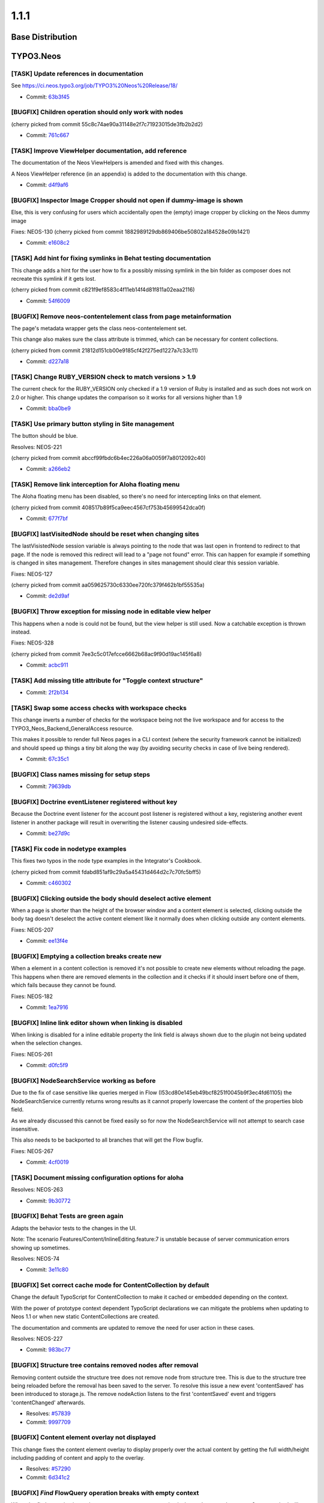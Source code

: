 ====================
1.1.1
====================

~~~~~~~~~~~~~~~~~~~~~~~~~~~~~~~~~~~~~~~~
Base Distribution
~~~~~~~~~~~~~~~~~~~~~~~~~~~~~~~~~~~~~~~~

~~~~~~~~~~~~~~~~~~~~~~~~~~~~~~~~~~~~~~~~
TYPO3.Neos
~~~~~~~~~~~~~~~~~~~~~~~~~~~~~~~~~~~~~~~~

[TASK] Update references in documentation
-----------------------------------------------------------------------------------------

See https://ci.neos.typo3.org/job/TYPO3%20Neos%20Release/18/

* Commit: `63b3f45 <https://git.typo3.org/Packages/TYPO3.Neos.git/commit/63b3f457147bc7a157461a9a3adad39f051d8759>`_

[BUGFIX] Children operation should only work with nodes
-----------------------------------------------------------------------------------------

(cherry picked from commit 55c8c74ae90a31148e2f7c71923015de3fb2b2d2)

* Commit: `761c667 <https://git.typo3.org/Packages/TYPO3.Neos.git/commit/761c6677587b04961a97bbc7d98d996c180398a4>`_

[TASK] Improve ViewHelper documentation, add reference
-----------------------------------------------------------------------------------------

The documentation of the Neos ViewHelpers is amended and fixed with this
changes.

A Neos ViewHelper reference (in an appendix) is added to the
documentation with this change.

* Commit: `d4f9af6 <https://git.typo3.org/Packages/TYPO3.Neos.git/commit/d4f9af6fd753d34efb7bc1b5562d2291a98f792d>`_

[BUGFIX] Inspector Image Cropper should not open if dummy-image is shown
-----------------------------------------------------------------------------------------

Else, this is very confusing for users which accidentally open the (empty)
image cropper by clicking on the Neos dummy image

Fixes: NEOS-130
(cherry picked from commit 1882989129db869406be50802a184528e09b1421)

* Commit: `e1608c2 <https://git.typo3.org/Packages/TYPO3.Neos.git/commit/e1608c2439f341ddeb672e05530ac77a95c448b6>`_

[TASK] Add hint for fixing symlinks in Behat testing documentation
-----------------------------------------------------------------------------------------

This change adds a hint for the user how to fix a possibly
missing symlink in the bin folder as composer does not recreate
this symlink if it gets lost.

(cherry picked from commit c821f9ef8583c4f11eb14f4d81f811a02eaa2116)

* Commit: `54f6009 <https://git.typo3.org/Packages/TYPO3.Neos.git/commit/54f6009293bb0c3d7eb8276f646598b960a72ca1>`_

[BUGFIX] Remove neos-contentelement class from page metainformation
-----------------------------------------------------------------------------------------

The page's metadata wrapper gets the class neos-contentelement set.

This change also makes sure the class attribute is trimmed, which can
be necessary for content collections.

(cherry picked from commit 21812d151cb00e9185cf42f275ed1227a7c33c11)

* Commit: `d227a18 <https://git.typo3.org/Packages/TYPO3.Neos.git/commit/d227a18079105c9fb69e91d72bb79e2a4f4549c8>`_

[TASK] Change RUBY_VERSION check to match versions > 1.9
-----------------------------------------------------------------------------------------

The current check for the RUBY_VERSION only checked if a
1.9 version of Ruby is installed and as such does not work
on 2.0 or higher. This change updates the comparison so it
works for all versions higher than 1.9

* Commit: `bba0be9 <https://git.typo3.org/Packages/TYPO3.Neos.git/commit/bba0be94a027a39dcca062a0abe61ae07ccc71f1>`_

[TASK] Use primary button styling in Site management
-----------------------------------------------------------------------------------------

The button should be blue.

Resolves: NEOS-221

(cherry picked from commit abccf99fbdc6b4ec226a06a0059f7a8012092c40)

* Commit: `a266eb2 <https://git.typo3.org/Packages/TYPO3.Neos.git/commit/a266eb282c10748adfe4321d4bff3ac8ae3b7e57>`_

[TASK] Remove link interception for Aloha floating menu
-----------------------------------------------------------------------------------------

The Aloha floating menu has been disabled, so there's
no need for intercepting links on that element.

(cherry picked from commit 408517b89f5ca9eec4567cf753b45699542dca0f)

* Commit: `677f7bf <https://git.typo3.org/Packages/TYPO3.Neos.git/commit/677f7bf650d2ecfaa7ebcfe7412863b88550a2ce>`_

[BUGFIX] lastVisitedNode should be reset when changing sites
-----------------------------------------------------------------------------------------

The lastVisistedNode session variable is always pointing to the
node that was last open in frontend to redirect to that page.
If the node is removed this redirect will lead to a "page not
found" error. This can happen for example if something is
changed in sites management. Therefore changes in sites
management should clear this session variable.

Fixes: NEOS-127

(cherry picked from commit aa059625730c6330ee720fc379f462b1bf55535a)

* Commit: `de2d9af <https://git.typo3.org/Packages/TYPO3.Neos.git/commit/de2d9afe8de710ad1b47863bcbf17a3f2f44838c>`_

[BUGFIX] Throw exception for missing node in editable view helper
-----------------------------------------------------------------------------------------

This happens when a node is could not be found, but the view helper is
still used. Now a catchable exception is thrown instead.

Fixes: NEOS-328

(cherry picked from commit 7ee3c5c017efcce6662b68ac9f90d19ac145f6a8)

* Commit: `acbc911 <https://git.typo3.org/Packages/TYPO3.Neos.git/commit/acbc9111c7ad4eecb1152a94cc86d6e497ab67b3>`_

[TASK] Add missing title attribute for "Toggle context structure"
-----------------------------------------------------------------------------------------

* Commit: `2f2b134 <https://git.typo3.org/Packages/TYPO3.Neos.git/commit/2f2b134c4d4ae4c7e219c7081b6a9a64ac33d761>`_

[TASK] Swap some access checks with workspace checks
-----------------------------------------------------------------------------------------

This change inverts a number of checks for the workspace being not the
live workspace and for access to the TYPO3_Neos_Backend_GeneralAccess
resource.

This makes it possible to render full Neos pages in a CLI context (where
the security framework cannot be initialized) and should speed up things
a tiny bit along the way (by avoiding security checks in case of live
being rendered).

* Commit: `67c35c1 <https://git.typo3.org/Packages/TYPO3.Neos.git/commit/67c35c1c0267de5c03886a4127830d0f28af09f0>`_

[BUGFIX] Class names missing for setup steps
-----------------------------------------------------------------------------------------

* Commit: `79639db <https://git.typo3.org/Packages/TYPO3.Neos.git/commit/79639db6e02e956a2431c3a1bbcb3289c4a8b0cc>`_

[BUGFIX] Doctrine eventListener registered without key
-----------------------------------------------------------------------------------------

Because the Doctrine event listener for the account post
listener is registered without a key, registering another
event listener in another package will result in overwriting
the listener causing undesired side-effects.

* Commit: `be27d9c <https://git.typo3.org/Packages/TYPO3.Neos.git/commit/be27d9c619d0c73f7faeaf92f23b871798b771cb>`_

[TASK] Fix code in nodetype examples
-----------------------------------------------------------------------------------------

This fixes two typos in the node type examples in the Integrator's
Cookbook.

(cherry picked from commit fdabd851af9c29a5a45431d464d2c7c70fc5bff5)

* Commit: `c460302 <https://git.typo3.org/Packages/TYPO3.Neos.git/commit/c460302b0b5ef7fd6b4aaeb23454ef00b84ef6bb>`_

[BUGFIX] Clicking outside the body should deselect active element
-----------------------------------------------------------------------------------------

When a page is shorter than the height of the browser window
and a content element is selected, clicking outside the body
tag doesn't deselect the active content element like it normally
does when clicking outside any content elements.

Fixes: NEOS-207

* Commit: `ee13f4e <https://git.typo3.org/Packages/TYPO3.Neos.git/commit/ee13f4ec79da96ec116f3921d92d928a360ad973>`_

[BUGFIX] Emptying a collection breaks create new
-----------------------------------------------------------------------------------------

When a element in a content collection is removed it's
not possible to create new elements without reloading the
page. This happens when there are removed elements in the
collection and it checks if it should insert before one
of them, which fails because they cannot be found.

Fixes: NEOS-182

* Commit: `1ea7916 <https://git.typo3.org/Packages/TYPO3.Neos.git/commit/1ea7916517261d03308ab88d36c577038f07c524>`_

[BUGFIX] Inline link editor shown when linking is disabled
-----------------------------------------------------------------------------------------

When linking is disabled for a inline editable property the
link field is always shown due to the plugin not being updated
when the selection changes.

Fixes: NEOS-261

* Commit: `d0fc5f9 <https://git.typo3.org/Packages/TYPO3.Neos.git/commit/d0fc5f9984ace8e24ef40d924e5a159da3a1eed1>`_

[BUGFIX] NodeSearchService working as before
-----------------------------------------------------------------------------------------

Due to the fix of case sensitive like queries merged in Flow
(I53cd80e145eb49bcf8251f0045b9f3ec4fd61105) the NodeSearchService
currently returns wrong results as it cannot properly lowercase
the content of the properties blob field.

As we already discussed this cannot be fixed easily so for now
the NodeSearchService will not attempt to search case insensitive.

This also needs to be backported to all branches that will get the
Flow bugfix.

Fixes: NEOS-267

* Commit: `4cf0019 <https://git.typo3.org/Packages/TYPO3.Neos.git/commit/4cf00193a2ccdd83d8c9f22919f2ebc6e9db72d3>`_

[TASK] Document missing configuration options for aloha
-----------------------------------------------------------------------------------------

Resolves: NEOS-263

* Commit: `9b30772 <https://git.typo3.org/Packages/TYPO3.Neos.git/commit/9b307727f4a48f0bd56e1e052d9801d29c919702>`_

[BUGFIX] Behat Tests are green again
-----------------------------------------------------------------------------------------

Adapts the behavior tests to the changes in the UI.

Note: The scenario Features/Content/InlineEditing.feature:7 is unstable
because of server communication errors showing up sometimes.

Resolves: NEOS-74

* Commit: `3e11c80 <https://git.typo3.org/Packages/TYPO3.Neos.git/commit/3e11c80069c3105c392686f7c447498a1cb19f34>`_

[BUGFIX] Set correct cache mode for ContentCollection by default
-----------------------------------------------------------------------------------------

Change the default TypoScript for ContentCollection to make it
cached or embedded depending on the context.

With the power of prototype context dependent TypoScript declarations
we can mitigate the problems when updating to Neos 1.1 or when
new static ContentCollections are created.

The documentation and comments are updated to remove the need for user
action in these cases.

Resolves: NEOS-227

* Commit: `983bc77 <https://git.typo3.org/Packages/TYPO3.Neos.git/commit/983bc7716040dcd61fbc359ad6453af53acbd21d>`_

[BUGFIX] Structure tree contains removed nodes after removal
-----------------------------------------------------------------------------------------

Removing content outside the structure tree does not remove node from
structure tree. This is due to the structure tree being reloaded before
the removal has been saved to the server. To resolve this issue a new
event 'contentSaved' has been introduced to storage.js.
The remove nodeAction listens to the first 'contentSaved' event and
triggers 'contentChanged' afterwards.

* Resolves: `#57839 <http://forge.typo3.org/issues/57839>`_
* Commit: `9997709 <https://git.typo3.org/Packages/TYPO3.Neos.git/commit/9997709a5c37fc4ff6bb5a8a7a1c0bbff4cb7107>`_

[BUGFIX] Content element overlay not displayed
-----------------------------------------------------------------------------------------

This change fixes the content element overlay to display properly
over the actual content by getting the full width/height including
padding of content and apply to the overlay.

* Resolves: `#57290 <http://forge.typo3.org/issues/57290>`_
* Commit: `6d341c2 <https://git.typo3.org/Packages/TYPO3.Neos.git/commit/6d341c239a6eefb9be10fe2b399e9f8175b3d332>`_

[BUGFIX] `Find` FlowQuery operation breaks with empty context
-----------------------------------------------------------------------------------------

When the `find` operation is used on an empty context an exception
is thrown because the ``canEvaluate`` method will return FALSE.
This happens because there is no fallback operation for `find` and
it can only evaluate if the first context element is a NodeInterface.

Fixes: NEOS-208

* Commit: `2b2e6e5 <https://git.typo3.org/Packages/TYPO3.Neos.git/commit/2b2e6e58e57d5f6a57d278686035706042afd68c>`_

[BUGFIX] Pages created without entering a name should work
-----------------------------------------------------------------------------------------

Creating pages wihout entering a name for the new page ended
up in an exception and wrong "null" entry for the page that
was not created. With this change a new page that has got no
name will be "unnamed" automatically and prevent the exception.

Fixes: NEOS-86

* Commit: `22f8db7 <https://git.typo3.org/Packages/TYPO3.Neos.git/commit/22f8db74d7291329de1ddf37891280e3860655b2>`_

[BUGFIX] Fix small typo in 1.1.0 change log introduction
-----------------------------------------------------------------------------------------

* Commit: `508370e <https://git.typo3.org/Packages/TYPO3.Neos.git/commit/508370ef34dfe7e63b1d6c7ff4c8777cfac1e229>`_

[BUGFIX] (Sites Management) Importing site fails if kickstarter is not installed
-----------------------------------------------------------------------------------------

When the site kickstarter is not installed, the "Package Key" and "Site Name" input
fields are not rendered in the "Create Site" dialog. Because they are marked as
required parameters, the following property mapping exception occurs on form submission::

	The bug is 'Required argument "packageKey" is not set.'

This is fixed with this change by marking the arguments as optional.

Fixes: NEOS-128

* Commit: `c26d8c5 <https://git.typo3.org/Packages/TYPO3.Neos.git/commit/c26d8c53c524a960b020b23de34f13b243afb244>`_

[BUGFIX] Secondary Inspector Panel should close on changed node
-----------------------------------------------------------------------------------------

Secondary inspector panels are used for additional editors that
do not fit the inspector like the HTML editor or the media
selector. The secondary panel should close when the selected
node changes (for example by changing the page).

* Fixes: `#59452 <http://forge.typo3.org/issues/59452>`_
Relates: NEOS-124

(cherry picked from commit c30d2f0d797e9639c22092963567274213dfcc81)

* Commit: `e9337e4 <https://git.typo3.org/Packages/TYPO3.Neos.git/commit/e9337e4e8aadb5141087f3c552ab0e261a9ceaea>`_

[TASK] Add cache configuration to documentation example for shared footer
-----------------------------------------------------------------------------------------

Updates the documentation example for the shared footer to add a missing
content cache configuration.

Resolves: NEOS-132

* Commit: `4c092de <https://git.typo3.org/Packages/TYPO3.Neos.git/commit/4c092dedc51a5508199cc05566b93b4755793f84>`_

[TASK] Add release notes to 1.1.0 change log
-----------------------------------------------------------------------------------------

* Commit: `8db3614 <https://git.typo3.org/Packages/TYPO3.Neos.git/commit/8db3614f78fab29f0109b922dbb0274b5fdc642f>`_

~~~~~~~~~~~~~~~~~~~~~~~~~~~~~~~~~~~~~~~~
TYPO3.Neos.NodeTypes
~~~~~~~~~~~~~~~~~~~~~~~~~~~~~~~~~~~~~~~~

[BUGFIX] Avoid exception when rendering new asset list element
-----------------------------------------------------------------------------------------

A freshly created asset list element contains no assets array, thus a foreach
triggers a notice throwing an exception. This change fixes that by checking for
the assets value being an array before using it.

Resolves: NEOS-229

* Commit: `13c097b <https://git.typo3.org/Packages/TYPO3.Neos.NodeTypes.git/commit/13c097b7d83b0f32ed0ba6ac276d51081bb89c02>`_

~~~~~~~~~~~~~~~~~~~~~~~~~~~~~~~~~~~~~~~~
TYPO3.Neos.Kickstarter
~~~~~~~~~~~~~~~~~~~~~~~~~~~~~~~~~~~~~~~~

No changes

~~~~~~~~~~~~~~~~~~~~~~~~~~~~~~~~~~~~~~~~
TYPO3.TYPO3CR
~~~~~~~~~~~~~~~~~~~~~~~~~~~~~~~~~~~~~~~~

[BUGFIX] ContextFactory does not check dimension configuration
-----------------------------------------------------------------------------------------

The ContextFactory should check if the given dimension values are
arrays as specified or something else to prevent non meaningful
error messages. The case now produces an exception with a clear
error message stating that the dimension configuration is wrong.

Fixes: NEOS-280

* Commit: `ffc5ec1 <https://git.typo3.org/Packages/TYPO3.TYPO3CR.git/commit/ffc5ec1c748ebcbd0499150b31f4b602c10f46a3>`_

[BUGFIX] Behat Feature works with PHP 5.3
-----------------------------------------------------------------------------------------

Array Access to an array return from a function is not allowed
in PHP 5.3. It was replaced by a backwards compatible access
to the value.

* Commit: `2131338 <https://git.typo3.org/Packages/TYPO3.TYPO3CR.git/commit/2131338ba07da38dc924241ff4605d28f92e8b71>`_

[BUGFIX] Remove removed nodes without existing node when publishing
-----------------------------------------------------------------------------------------

Nodes that are created and removed in a user workspace were not removed
when publishing them to the live workspace. This can have sideeffects
in the Neos backend where removed nodes are rendered and causes problems
where a changed or removed node type throws exceptions.

This change fixes the problem and provides a migration to remove any of
these removed nodes that stayed in the content repository.

Run the following node migration to remove published nodes that are
removed::

    ./flow node:migrate 20140708120530

Fixes: NEOS-236

* Commit: `8e57b26 <https://git.typo3.org/Packages/TYPO3.TYPO3CR.git/commit/8e57b26618470277cde6cb5d760e96a05b44b2a7>`_

[TASK] Make properties optional in ContextFactory->create()
-----------------------------------------------------------------------------------------

Since there are defaults and one could already pass an empty array to
ContextFactory->create() this change makes the $contextProperties
argument optional.

* Commit: `b35152a <https://git.typo3.org/Packages/TYPO3.TYPO3CR.git/commit/b35152ac6b599329e99ae4625a99e9179d1cdca6>`_

[BUGFIX] Danish/Norwegian letters converted incorrect in node name
-----------------------------------------------------------------------------------------

The Danish/Norwegian letters "Ø/Å" are converted incorrect when the node
title is transliterated into a valid node name. Instead of being
converted to "oe/aa" they are just converted into "o/a".

Fixes: NEOS-170

* Commit: `bcc2efa <https://git.typo3.org/Packages/TYPO3.TYPO3CR.git/commit/bcc2efa894d2612dde0a5f9ca62c2eaf4fe84495>`_

~~~~~~~~~~~~~~~~~~~~~~~~~~~~~~~~~~~~~~~~
TYPO3.TypoScript
~~~~~~~~~~~~~~~~~~~~~~~~~~~~~~~~~~~~~~~~

[BUGFIX] Underscore is not allowed as a TypoScript path value
-----------------------------------------------------------------------------------------

Furthermore, fixed some comment indentations in the Parser

(cherry picked from commit 0ee12bd3db5f7189531cbc2ff4134d9211c3e674)

* Commit: `199a2bd <https://git.typo3.org/Packages/TYPO3.TypoScript.git/commit/199a2bd391ee3309822e3d4618330dd90ab58374>`_

~~~~~~~~~~~~~~~~~~~~~~~~~~~~~~~~~~~~~~~~
TYPO3.NeosDemoTypo3Org
~~~~~~~~~~~~~~~~~~~~~~~~~~~~~~~~~~~~~~~~

[TASK] Remove unnecessary cache mode configuration for ContentCollection
-----------------------------------------------------------------------------------------

Depends on I50bc64f3224ef79a5d77e5c9715963515d3d0a02

* Commit: `958c2e0 <https://git.typo3.org/Packages/TYPO3.NeosDemoTypo3Org.git/commit/958c2e0086321da20df3c7125ace2c9711b5d2da>`_

[TASK] Position YouTube content element video properties uppermost
-----------------------------------------------------------------------------------------

* Commit: `b4427a5 <https://git.typo3.org/Packages/TYPO3.NeosDemoTypo3Org.git/commit/b4427a5a974e8a8548ed436b0528aca6a83c5856>`_

